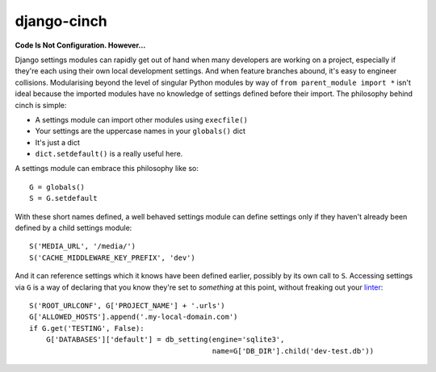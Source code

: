 django-cinch
============

**Code Is Not Configuration. However...**

Django settings modules can rapidly get out of hand when many developers
are working on a project, especially if they're each using their own
local development settings. And when feature branches abound, it's
easy to engineer collisions. Modularising beyond the level of singular
Python modules by way of ``from parent_module import *`` isn't ideal because
the imported modules have no knowledge of settings defined before their
import. The philosophy behind cinch is simple:

- A settings module can import other modules using ``execfile()``
- Your settings are the uppercase names in your ``globals()`` dict
- It's just a dict
- ``dict.setdefault()`` is a really useful here.

A settings module can embrace this philosophy like so::

  G = globals()
  S = G.setdefault

With these short names defined, a well behaved settings module can define
settings only if they haven't already been defined by a child settings
module::

  S('MEDIA_URL', '/media/')
  S('CACHE_MIDDLEWARE_KEY_PREFIX', 'dev')

And it can reference settings which it knows have been defined earlier,
possibly by its own call to ``S``. Accessing settings via ``G`` is a way of
declaring that you know they're set to *something* at this point, without
freaking out your linter_::

  S('ROOT_URLCONF', G['PROJECT_NAME'] + '.urls')
  G['ALLOWED_HOSTS'].append('.my-local-domain.com')
  if G.get('TESTING', False):
      G['DATABASES']['default'] = db_setting(engine='sqlite3',
                                             name=G['DB_DIR'].child('dev-test.db'))

.. _linter: http://www.pylint.org
